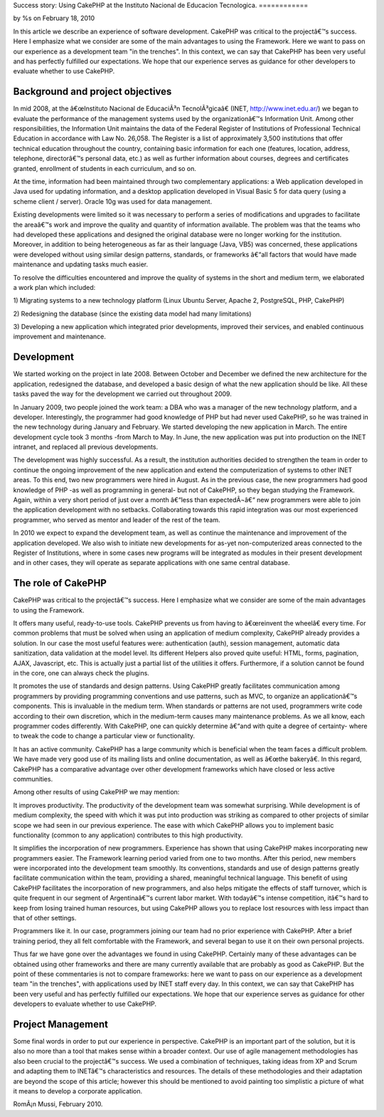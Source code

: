 Success story: Using CakePHP at the Instituto Nacional de Educacion
Tecnologica.
============

by %s on February 18, 2010

In this article we describe an experience of software development.
CakePHP was critical to the projectâ€™s success. Here I emphasize what
we consider are some of the main advantages to using the Framework.
Here we want to pass on our experience as a development team "in the
trenches". In this context, we can say that CakePHP has been very
useful and has perfectly fulfilled our expectations. We hope that our
experience serves as guidance for other developers to evaluate whether
to use CakePHP.


Background and project objectives
~~~~~~~~~~~~~~~~~~~~~~~~~~~~~~~~~

In mid 2008, at the â€œInstituto Nacional de EducaciÃ³n
TecnolÃ³gicaâ€ (INET, `http://www.inet.edu.ar/`_) we began to
evaluate the performance of the management systems used by the
organizationâ€™s Information Unit. Among other responsibilities, the
Information Unit maintains the data of the Federal Register of
Institutions of Professional Technical Education in accordance with
Law No. 26,058. The Register is a list of approximately 3,500
institutions that offer technical education throughout the country,
containing basic information for each one (features, location,
address, telephone, directorâ€™s personal data, etc.) as well as
further information about courses, degrees and certificates granted,
enrollment of students in each curriculum, and so on.

At the time, information had been maintained through two complementary
applications: a Web application developed in Java used for updating
information, and a desktop application developed in Visual Basic 5 for
data query (using a scheme client / server). Oracle 10g was used for
data management.

Existing developments were limited so it was necessary to perform a
series of modifications and upgrades to facilitate the areaâ€™s work
and improve the quality and quantity of information available. The
problem was that the teams who had developed these applications and
designed the original database were no longer working for the
institution. Moreover, in addition to being heterogeneous as far as
their language (Java, VB5) was concerned, these applications were
developed without using similar design patterns, standards, or
frameworks â€“all factors that would have made maintenance and
updating tasks much easier.

To resolve the difficulties encountered and improve the quality of
systems in the short and medium term, we elaborated a work plan which
included:

1) Migrating systems to a new technology platform (Linux Ubuntu
Server, Apache 2, PostgreSQL, PHP, CakePHP)

2) Redesigning the database (since the existing data model had many
limitations)

3) Developing a new application which integrated prior developments,
improved their services, and enabled continuous improvement and
maintenance.


Development
~~~~~~~~~~~

We started working on the project in late 2008. Between October and
December we defined the new architecture for the application,
redesigned the database, and developed a basic design of what the new
application should be like. All these tasks paved the way for the
development we carried out throughout 2009.

In January 2009, two people joined the work team: a DBA who was a
manager of the new technology platform, and a developer.
Interestingly, the programmer had good knowledge of PHP but had never
used CakePHP, so he was trained in the new technology during January
and February. We started developing the new application in March. The
entire development cycle took 3 months -from March to May. In June,
the new application was put into production on the INET intranet, and
replaced all previous developments.

The development was highly successful. As a result, the institution
authorities decided to strengthen the team in order to continue the
ongoing improvement of the new application and extend the
computerization of systems to other INET areas. To this end, two new
programmers were hired in August. As in the previous case, the new
programmers had good knowledge of PHP -as well as programming in
general- but not of CakePHP, so they began studying the Framework.
Again, within a very short period of just over a month â€“less than
expectedÂ¬â€“ new programmers were able to join the application
development with no setbacks. Collaborating towards this rapid
integration was our most experienced programmer, who served as mentor
and leader of the rest of the team.

In 2010 we expect to expand the development team, as well as continue
the maintenance and improvement of the application developed. We also
wish to initiate new developments for as-yet non-computerized areas
connected to the Register of Institutions, where in some cases new
programs will be integrated as modules in their present development
and in other cases, they will operate as separate applications with
one same central database.


The role of CakePHP
~~~~~~~~~~~~~~~~~~~

CakePHP was critical to the projectâ€™s success. Here I emphasize what
we consider are some of the main advantages to using the Framework.

It offers many useful, ready-to-use tools. CakePHP prevents us from
having to â€œreinvent the wheelâ€ every time. For common problems
that must be solved when using an application of medium complexity,
CakePHP already provides a solution. In our case the most useful
features were: authentication (auth), session management, automatic
data sanitization, data validation at the model level. Its different
Helpers also proved quite useful: HTML, forms, pagination, AJAX,
Javascript, etc. This is actually just a partial list of the utilities
it offers. Furthermore, if a solution cannot be found in the core, one
can always check the plugins.

It promotes the use of standards and design patterns. Using CakePHP
greatly facilitates communication among programmers by providing
programming conventions and use patterns, such as MVC, to organize an
applicationâ€™s components. This is invaluable in the medium term.
When standards or patterns are not used, programmers write code
according to their own discretion, which in the medium-term causes
many maintenance problems. As we all know, each programmer codes
differently. With CakePHP, one can quickly determine â€“and with quite
a degree of certainty- where to tweak the code to change a particular
view or functionality.

It has an active community. CakePHP has a large community which is
beneficial when the team faces a difficult problem. We have made very
good use of its mailing lists and online documentation, as well as
â€œthe bakeryâ€. In this regard, CakePHP has a comparative advantage
over other development frameworks which have closed or less active
communities.

Among other results of using CakePHP we may mention:

It improves productivity. The productivity of the development team was
somewhat surprising. While development is of medium complexity, the
speed with which it was put into production was striking as compared
to other projects of similar scope we had seen in our previous
experience. The ease with which CakePHP allows you to implement basic
functionality (common to any application) contributes to this high
productivity.

It simplifies the incorporation of new programmers. Experience has
shown that using CakePHP makes incorporating new programmers easier.
The Framework learning period varied from one to two months. After
this period, new members were incorporated into the development team
smoothly. Its conventions, standards and use of design patterns
greatly facilitate communication within the team, providing a shared,
meaningful technical language. This benefit of using CakePHP
facilitates the incorporation of new programmers, and also helps
mitigate the effects of staff turnover, which is quite frequent in our
segment of Argentinaâ€™s current labor market. With todayâ€™s intense
competition, itâ€™s hard to keep from losing trained human resources,
but using CakePHP allows you to replace lost resources with less
impact than that of other settings.

Programmers like it. In our case, programmers joining our team had no
prior experience with CakePHP. After a brief training period, they all
felt comfortable with the Framework, and several began to use it on
their own personal projects.

Thus far we have gone over the advantages we found in using CakePHP.
Certainly many of these advantages can be obtained using other
frameworks and there are many currently available that are probably as
good as CakePHP. But the point of these commentaries is not to compare
frameworks: here we want to pass on our experience as a development
team "in the trenches", with applications used by INET staff every
day. In this context, we can say that CakePHP has been very useful and
has perfectly fulfilled our expectations. We hope that our experience
serves as guidance for other developers to evaluate whether to use
CakePHP.


Project Management
~~~~~~~~~~~~~~~~~~

Some final words in order to put our experience in perspective.
CakePHP is an important part of the solution, but it is also no more
than a tool that makes sense within a broader context. Our use of
agile management methodologies has also been crucial to the
projectâ€™s success. We used a combination of techniques, taking ideas
from XP and Scrum and adapting them to INETâ€™s characteristics and
resources. The details of these methodologies and their adaptation are
beyond the scope of this article; however this should be mentioned to
avoid painting too simplistic a picture of what it means to develop a
corporate application.

RomÃ¡n Mussi, February 2010.


.. _http://www.inet.edu.ar/: http://www.inet.edu.ar/
.. meta::
    :title: Success story: Using CakePHP at the Instituto Nacional de Educacion Tecnologica.
    :description: CakePHP Article related to CakePHP,development,Case Studies
    :keywords: CakePHP,development,Case Studies
    :copyright: Copyright 2010 
    :category: case_studies

